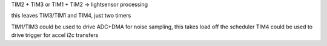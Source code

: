 TIM2 + TIM3 or TIM1 + TIM2 -> lightsensor processing

this leaves TIM3/TIM1 and TIM4, just two timers

TIM1/TIM3 could be used to drive ADC+DMA for noise sampling, this takes load off the scheduler
TIM4 could be used to drive trigger for accel i2c transfers
